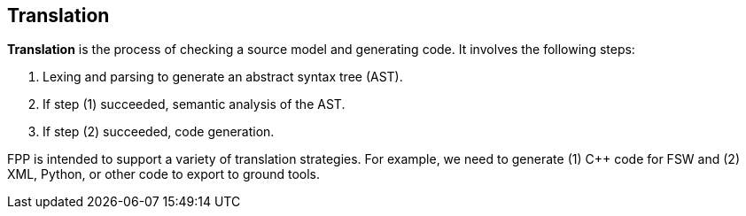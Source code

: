 == Translation

*Translation* is the process of checking a source model
and generating code. It involves the following steps:

1. Lexing and parsing to generate an abstract syntax tree (AST).

2. If step (1) succeeded, semantic analysis of the AST.

3. If step (2) succeeded, code generation.

FPP is intended to support a variety of translation
strategies. For example, we need to generate (1) C++ code for FSW and 
(2) XML, Python, or other code to export to ground tools.

